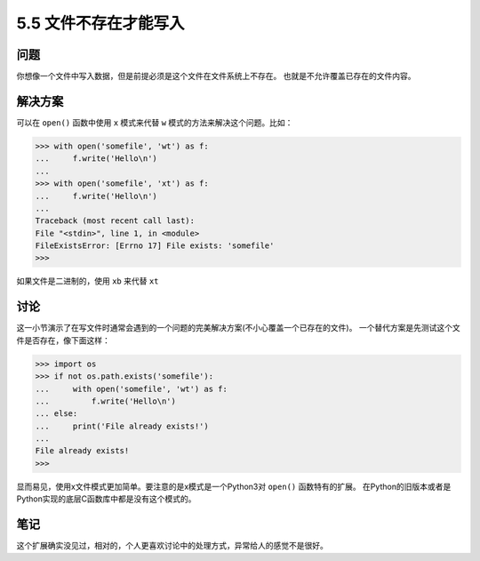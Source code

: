 ==========================
5.5 文件不存在才能写入
==========================

----------
问题
----------
你想像一个文件中写入数据，但是前提必须是这个文件在文件系统上不存在。
也就是不允许覆盖已存在的文件内容。

----------
解决方案
----------
可以在 ``open()`` 函数中使用 ``x`` 模式来代替 ``w`` 模式的方法来解决这个问题。比如：

.. code-block:: python

    >>> with open('somefile', 'wt') as f:
    ...     f.write('Hello\n')
    ...
    >>> with open('somefile', 'xt') as f:
    ...     f.write('Hello\n')
    ...
    Traceback (most recent call last):
    File "<stdin>", line 1, in <module>
    FileExistsError: [Errno 17] File exists: 'somefile'
    >>>

如果文件是二进制的，使用 ``xb`` 来代替 ``xt``

----------
讨论
----------
这一小节演示了在写文件时通常会遇到的一个问题的完美解决方案(不小心覆盖一个已存在的文件)。
一个替代方案是先测试这个文件是否存在，像下面这样：

.. code-block:: python

    >>> import os
    >>> if not os.path.exists('somefile'):
    ...     with open('somefile', 'wt') as f:
    ...         f.write('Hello\n')
    ... else:
    ...     print('File already exists!')
    ...
    File already exists!
    >>>

显而易见，使用x文件模式更加简单。要注意的是x模式是一个Python3对 ``open()`` 函数特有的扩展。
在Python的旧版本或者是Python实现的底层C函数库中都是没有这个模式的。

----------
笔记
----------

这个扩展确实没见过，相对的，个人更喜欢讨论中的处理方式，异常给人的感觉不是很好。
